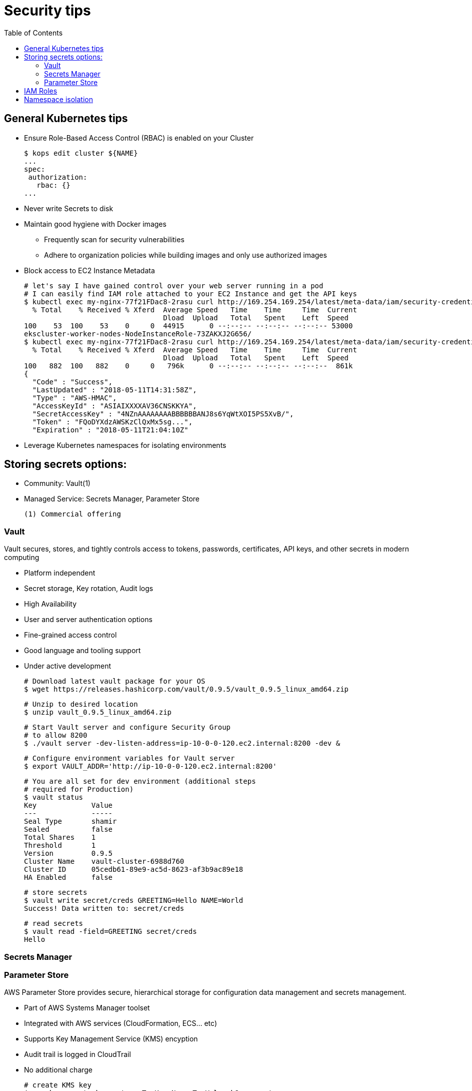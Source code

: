 :toc:
:icons:
:linkattrs:

= Security tips

== General Kubernetes tips

- Ensure Role-Based Access Control (RBAC) is enabled on your Cluster

    $ kops edit cluster ${NAME}
    ...
    spec:
     authorization:
       rbac: {}
    ...

- Never write Secrets to disk
- Maintain good hygiene with Docker images
** Frequently scan for security vulnerabilities
** Adhere to organization policies while building images and only use authorized images

- Block access to EC2 Instance Metadata

    # let's say I have gained control over your web server running in a pod
    # I can easily find IAM role attached to your EC2 Instance and get the API keys
    $ kubectl exec my-nginx-77f21FDac8-2rasu curl http://169.254.169.254/latest/meta-data/iam/security-credentials/
      % Total    % Received % Xferd  Average Speed   Time    Time     Time  Current
                                     Dload  Upload   Total   Spent    Left  Speed
    100    53  100    53    0     0  44915      0 --:--:-- --:--:-- --:--:-- 53000
    ekscluster-worker-nodes-NodeInstanceRole-73ZAKXJ2G656/
    $ kubectl exec my-nginx-77f21FDac8-2rasu curl http://169.254.169.254/latest/meta-data/iam/security-credentials/ekscluster-worker-nodes-NodeInstanceRole-73ZAKXJ2G656/
      % Total    % Received % Xferd  Average Speed   Time    Time     Time  Current
                                     Dload  Upload   Total   Spent    Left  Speed
    100   882  100   882    0     0   796k      0 --:--:-- --:--:-- --:--:--  861k
    {
      "Code" : "Success",
      "LastUpdated" : "2018-05-11T14:31:58Z",
      "Type" : "AWS-HMAC",
      "AccessKeyId" : "ASIAIXXXXAV36CNSKKYA",
      "SecretAccessKey" : "4NZnAAAAAAAABBBBBBANJ8s6YqWtXOI5PS5XvB/",
      "Token" : "FQoDYXdzAWSKzClQxMx5sg...",
      "Expiration" : "2018-05-11T21:04:10Z"

- Leverage Kubernetes namespaces for isolating environments



== Storing secrets options:

- Community: Vault(1)
- Managed Service: Secrets Manager, Parameter Store

     (1) Commercial offering

=== Vault
Vault secures, stores, and tightly controls access to tokens, passwords, certificates, API keys, and other secrets in modern computing

- Platform independent
- Secret storage, Key rotation, Audit logs
- High Availability
- User and server authentication options
- Fine-grained access control
- Good language and tooling support
- Under active development

    # Download latest vault package for your OS
    $ wget https://releases.hashicorp.com/vault/0.9.5/vault_0.9.5_linux_amd64.zip

    # Unzip to desired location
    $ unzip vault_0.9.5_linux_amd64.zip

    # Start Vault server and configure Security Group
    # to allow 8200
    $ ./vault server -dev-listen-address=ip-10-0-0-120.ec2.internal:8200 -dev &

    # Configure environment variables for Vault server
    $ export VAULT_ADDR='http://ip-10-0-0-120.ec2.internal:8200'

    # You are all set for dev environment (additional steps
    # required for Production)
    $ vault status
    Key             Value
    ---             -----
    Seal Type       shamir
    Sealed          false
    Total Shares    1
    Threshold       1
    Version         0.9.5
    Cluster Name    vault-cluster-6988d760
    Cluster ID      05cedb61-89e9-ac5d-8623-af3b9ac89e18
    HA Enabled      false

    # store secrets
    $ vault write secret/creds GREETING=Hello NAME=World
    Success! Data written to: secret/creds

    # read secrets
    $ vault read -field=GREETING secret/creds
    Hello

=== Secrets Manager

=== Parameter Store

AWS Parameter Store provides secure, hierarchical storage for configuration data management and secrets management.

- Part of AWS Systems Manager toolset
- Integrated with AWS services (CloudFormation, ECS... etc)
- Supports Key Management Service (KMS) encyption
- Audit trail is logged in CloudTrail
- No additional charge

    # create KMS key
    $ aws kms create-key --tags TagKey=Name,TagValue=k8s-secrets
    $ aws kms create-alias \
      --alias-name alias/k8s-secrets \
      --target-key-id 59ddde10-7849-475c-b32c-acc4923f4ebe

    # Secure IAM for Key Admin, Key Usage and Worker nodes for
    # accessing KMS and SSM

    # store secrets
    $ aws ssm put-parameter \
      --name GREETING --value Hello \
      --type SecureString \
      --key-id 59ddde10-7849-475c-b32c-acc4923f4ebe

    # read secrets
    $ aws ssm get-parameter --name GREETING
    {
        "Parameter": {
            "Version": 1,
            "Type": "SecureString",
            "Name": "GREETING",
            "Value": "AQICAHiPZuTFyN+UYY0Zaz6j112VjYXbhJBfydCgIm1+FUsEGQEb8IRcHBLHa2o2q1DD/kMzAAAAYzBhBgkqhkiG9w0BBwagVDBSAgEAME0GCSqGSIb3DQEHATAeBglghkgBZQMEAS4wEQQMD1Udc7QHy60IB5qrAgEQgCBi1znSGkxLPB7KmWdtaPocs4ILERjX3VaJDi8dV2maFg=="
        }
    }

    # read secrets in clear text
    $ aws ssm get-parameter --name GREETING --with-decryption
    {
        "Parameter": {
            "Name": "GREETING",
            "Type": "SecureString",
            "Value": "Hello",
            "Version": 1
        }
    }

== IAM Roles

== Namespace isolation
